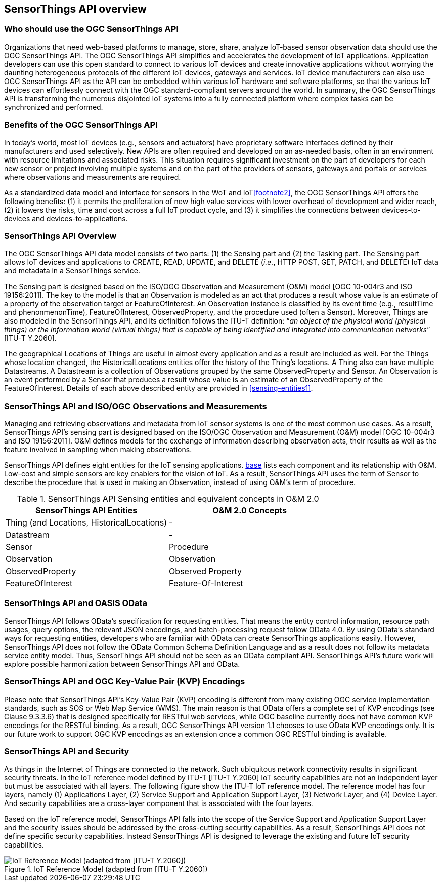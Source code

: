 [[overview1]]
== SensorThings API overview


[[who-should-use]]
=== Who should use the OGC SensorThings API


Organizations that need web-based platforms to manage, store, share, analyze IoT-based sensor observation data should use the OGC SensorThings API. The OGC SensorThings API simplifies and accelerates the development of IoT applications. Application developers can use this open standard to connect to various IoT devices and create innovative applications without worrying the daunting heterogeneous protocols of the different IoT devices, gateways and services. IoT device manufacturers can also use OGC SensorThings API as the API can be embedded within various IoT hardware and software platforms, so that the various IoT devices can effortlessly connect with the OGC standard-compliant servers around the world. In summary, the OGC SensorThings API is transforming the numerous disjointed IoT systems into a fully connected platform where complex tasks can be synchronized and performed.


[[benefits]]
=== Benefits of the OGC SensorThings API

In today’s world, most IoT devices (e.g., sensors and actuators) have proprietary software interfaces defined by their manufacturers and used selectively. New APIs are often required and developed on an as-needed basis, often in an environment with resource limitations and associated risks. This situation requires significant investment on the part of developers for each new sensor or project involving multiple systems and on the part of the providers of sensors, gateways and portals or services where observations and measurements are required.

As a standardized data model and interface for sensors in the WoT and IoT<<footnote2>>, the OGC SensorThings API offers the following benefits: (1) it permits the proliferation of new high value services with lower overhead of development and wider reach, (2) it lowers the risks, time and cost across a full IoT product cycle, and (3) it simplifies the connections between devices-to-devices and devices-to-applications.


[[overview2]]
=== SensorThings API Overview

The OGC SensorThings API data model consists of two parts: (1) the Sensing part and (2) the Tasking part. The Sensing part allows IoT devices and applications to CREATE, READ, UPDATE, and DELETE (__i.e.__, HTTP POST, GET, PATCH, and DELETE) IoT data and metadata in a SensorThings service.

The Sensing part is designed based on the ISO/OGC Observation and Measurement (O&M) model [OGC 10-004r3 and ISO 19156:2011]. The key to the model is that an Observation is modeled as an act that produces a result whose value is an estimate of a property of the observation target or FeatureOfInterest. An Observation instance is classified by its event time (e.g., resultTime and phenonmenonTime), FeatureOfInterest, ObservedProperty, and the procedure used (often a Sensor). Moreover, Things are also modeled in the SensorThings API, and its definition follows the ITU-T definition: “__an object of the physical world (physical things) or the information world (virtual things) that is capable of being identified and integrated into communication networks__” [ITU-T Y.2060].

The geographical Locations of Things are useful in almost every application and as a result are included as well. For the Things whose location changed, the HistoricalLocations entities offer the history of the Thing’s locations. A Thing also can have multiple Datastreams. A Datastream is a collection of Observations grouped by the same ObservedProperty and Sensor. An Observation is an event performed by a Sensor that produces a result whose value is an estimate of an ObservedProperty of the FeatureOfInterest. Details of each above described entity are provided in <<sensing-entities1>>.


[[observations-measurements]]
=== SensorThings API and ISO/OGC Observations and Measurements

Managing and retrieving observations and metadata from IoT sensor systems is one of the most common use cases. As a result, SensorThings API’s sensing part is designed based on the ISO/OGC Observation and Measurement (O&M) model [OGC 10-004r3 and ISO 19156:2011]. O&M defines models for the exchange of information describing observation acts, their results as well as the feature involved in sampling when making observations.


SensorThings API defines eight entities for the IoT sensing applications. <<sensingentities,base>> lists each component and its relationship with O&M. Low-cost and simple sensors are key enablers for the vision of IoT. As a result, SensorThings API uses the term of Sensor to describe the procedure that is used in making an Observation, instead of using O&M’s term of procedure.


[[tab-sensing-entities]]
.SensorThings API Sensing entities and equivalent concepts in O&amp;M 2.0
|===
|SensorThings API Entities |O&amp;M 2.0 Concepts

|Thing (and Locations, HistoricalLocations)
|-

|Datastream
|-

|Sensor
|Procedure

|Observation
|Observation

|ObservedProperty
|Observed Property

|FeatureOfInterest
|Feature-Of-Interest
|===


[[oasis-odata]]
=== SensorThings API and OASIS OData


SensorThings API follows OData’s specification for requesting entities. That means the entity control information, resource path usages, query options, the relevant JSON encodings, and batch-processing request follow OData 4.0. By using OData’s standard ways for requesting entities, developers who are familiar with OData can create SensorThings applications easily. However, SensorThings API does not follow the OData Common Schema Definition Language and as a result does not follow its metadata service entity model. Thus, SensorThings API should not be seen as an OData compliant API. SensorThings API’s future work will explore possible harmonization between SensorThings API and OData.


[[key-value-pair-encodings]]
=== SensorThings API and OGC Key-Value Pair (KVP) Encodings


Please note that SensorThings API’s Key-Value Pair (KVP) encoding is different from many existing OGC service implementation standards, such as SOS or Web Map Service (WMS). The main reason is that OData offers a complete set of KVP encodings (see Clause 9.3.3.6) that is designed specifically for RESTful web services, while OGC baseline currently does not have common KVP encodings for the RESTful binding. As a result, OGC SensorThings API version 1.1 chooses to use OData KVP encodings only. It is our future work to support OGC KVP encodings as an extension once a common OGC RESTful binding is available.


[[security]]
=== SensorThings API and Security


As things in the Internet of Things are connected to the network. Such ubiquitous network connectivity results in significant security threats. In the IoT reference model defined by ITU-T [ITU-T Y.2060] IoT security capabilities are not an independent layer but must be associated with all layers. The following figure show the ITU-T IoT reference model. The reference model has four layers, namely (1) Applications Layer, (2) Service Support and Application Support Layer, (3) Network Layer, and (4) Device Layer. And security capabilities are a cross-layer component that is associated with the four layers.


Based on the IoT reference model, SensorThings API falls into the scope of the Service Support and Application Support Layer and the security issues should be addressed by the cross-cutting security capabilities. As a result, SensorThings API does not define specific security capabilities. Instead SensorThings API is designed to leverage the existing and future IoT security capabilities.

[[fig-IotRefModel]]
[.text-center]
.IoT Reference Model (adapted from [ITU-T Y.2060])
image::IotRefModel.png[IoT Reference Model (adapted from [ITU-T Y.2060])]

